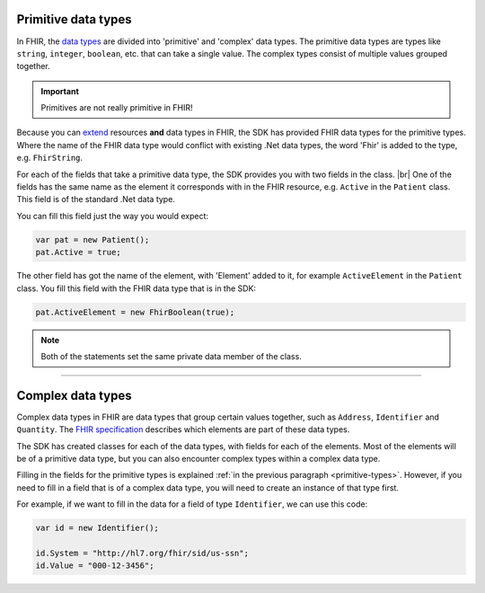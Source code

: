 .. _primitive-types:

Primitive data types
--------------------
In FHIR, the `data types <http://www.hl7.org/fhir/datatypes.html>`__ are divided into 'primitive'
and 'complex' data types. The primitive data types are types like ``string``, ``integer``, ``boolean``,
etc. that can take a single value. The complex types consist of multiple values grouped together.

.. important:: Primitives are not really primitive in FHIR!

Because you can `extend <http://www.hl7.org/fhir/extensibility.html>`__ resources **and** data types
in FHIR, the SDK has provided FHIR data types for the primitive types.
Where the name of the FHIR data type would conflict with existing .Net data types, the word 'Fhir' is
added to the type, e.g. ``FhirString``. 

For each of the fields that take a primitive data type, the SDK provides you with two fields in the
class. |br|
One of the fields has the same name as the element it corresponds with in the FHIR resource, e.g.
``Active`` in the ``Patient`` class. This field is of the standard .Net data type.

You can fill this field just the way you would expect:

.. code-block:: csharp

	var pat = new Patient();
	pat.Active = true;

The other field has got the name of the element, with 'Element' added to it, for example
``ActiveElement`` in the ``Patient`` class. You fill this field with the FHIR data type that is in
the SDK:

.. code-block:: csharp

	pat.ActiveElement = new FhirBoolean(true);

.. note:: Both of the statements set the same private data member of the class. 

---------

Complex data types
------------------
Complex data types in FHIR are data types that group certain values together, such as ``Address``,
``Identifier`` and ``Quantity``. The `FHIR specification <http://www.hl7.org/fhir/datatypes.html>`__
describes which elements are part of these data types.

The SDK has created classes for each of the data types, with fields for each of the elements.
Most of the elements will be of a primitive data type, but you can also encounter complex types
within a complex data type.

Filling in the fields for the primitive types is explained :ref:`in the previous paragraph <primitive-types>`.
However, if you need to fill in a field that is of a complex data type, you will need to create an instance
of that type first.

For example, if we want to fill in the data for a field of type ``Identifier``,
we can use this code:

.. code-block:: csharp

	var id = new Identifier();
	
	id.System = "http://hl7.org/fhir/sid/us-ssn";
	id.Value = "000-12-3456";

	
.. |br| raw:: html

   <br />